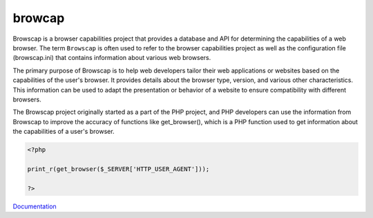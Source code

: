 .. _browcap:

browcap
-------

Browscap is a browser capabilities project that provides a database and API for determining the capabilities of a web browser. The term ``Browscap`` is often used to refer to the browser capabilities project as well as the configuration file (browscap.ini) that contains information about various web browsers.

The primary purpose of Browscap is to help web developers tailor their web applications or websites based on the capabilities of the user's browser. It provides details about the browser type, version, and various other characteristics. This information can be used to adapt the presentation or behavior of a website to ensure compatibility with different browsers.

The Browscap project originally started as a part of the PHP project, and PHP developers can use the information from Browscap to improve the accuracy of functions like get_browser(), which is a PHP function used to get information about the capabilities of a user's browser.

.. code-block:: php
   
   <?php
   
   print_r(get_browser($_SERVER['HTTP_USER_AGENT']));
   
   ?>


`Documentation <https://www.php.net/manual/fr/function.get-browser.php>`__

